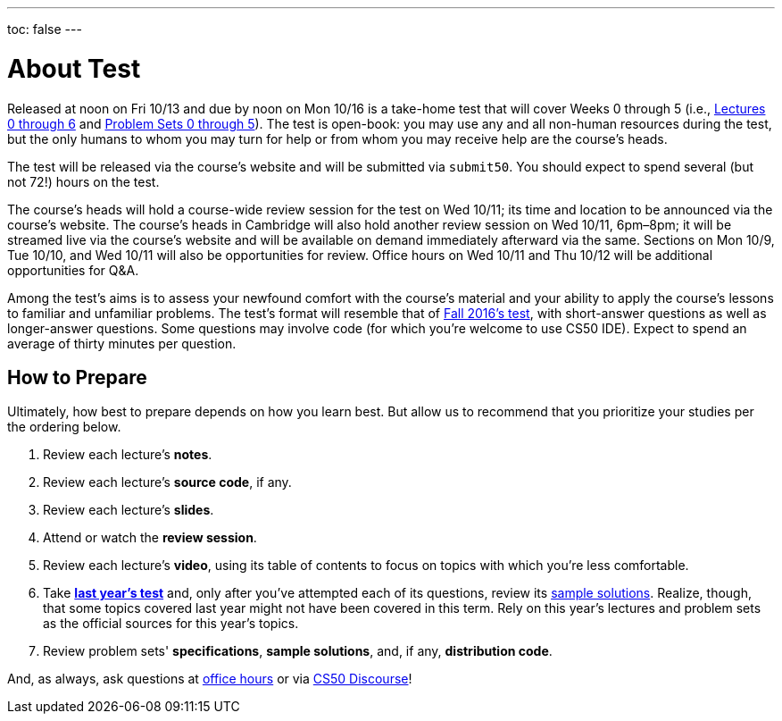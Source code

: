 ---
toc: false
---

= About Test

Released at noon on Fri 10/13 and due by noon on Mon 10/16 is a take-home test that will cover Weeks 0 through 5 (i.e., http://docs.cs50.net/2017/fall/syllabus/yale.html#lectures[Lectures 0 through 6] and http://docs.cs50.net/2017/fall/syllabus/yale.html#problem-sets[Problem Sets  0 through 5]). The test is open-book: you may use any and all non-human resources during the test, but the only humans to whom you may turn  for help or from whom you may receive help are the course's heads.

The test will be released via the course's website and will be submitted via `submit50`. You should expect to spend several (but not 72!) hours on the test.

The course's heads will hold a course-wide review session for the test on Wed 10/11; its time and location to be announced via the course's website. The course's heads in Cambridge will also hold another review session on Wed 10/11, 6pm–8pm; it will be streamed live via the course's website and will be available on demand immediately afterward via the same. Sections on Mon 10/9, Tue 10/10, and Wed 10/11 will also be opportunities for review. Office hours on Wed 10/11 and Thu 10/12 will be additional opportunities for Q&A.

Among the test's aims is to assess your newfound comfort with the course's material and your ability to apply the course's lessons to familiar and unfamiliar problems. The test's format will resemble that of http://cdn.cs50.net/2016/fall/test/yale.html[Fall 2016's test], with short-answer questions as well as longer-answer questions. Some questions may involve code (for which you're welcome to use CS50 IDE). Expect to spend an average of thirty minutes per question.

== How to Prepare

Ultimately, how best to prepare depends on how you learn best. But allow us to recommend that you prioritize your studies per the ordering below.

. Review each lecture's *notes*.
. Review each lecture's *source code*, if any.
. Review each lecture's *slides*.
. Attend or watch the *review session*.
. Review each lecture's *video*, using its table of contents to focus on topics with which you're less comfortable.
. Take http://cdn.cs50.net/2016/fall/test/yale.html[*last year's test*] and, only after you've attempted each of its questions, review its http://cdn.cs50.net/2016/fall/test/key/[sample solutions]. Realize, though, that some topics covered last year might not have been covered in this term. Rely on this year's lectures and problem sets as the official sources for this year's topics.
. Review problem sets' *specifications*, *sample solutions*, and, if any, *distribution code*.

And, as always, ask questions at https://cs50.yale.edu/hours[office hours] or via https://discourse.cs50.net/c/cs50-2017[CS50 Discourse]!
